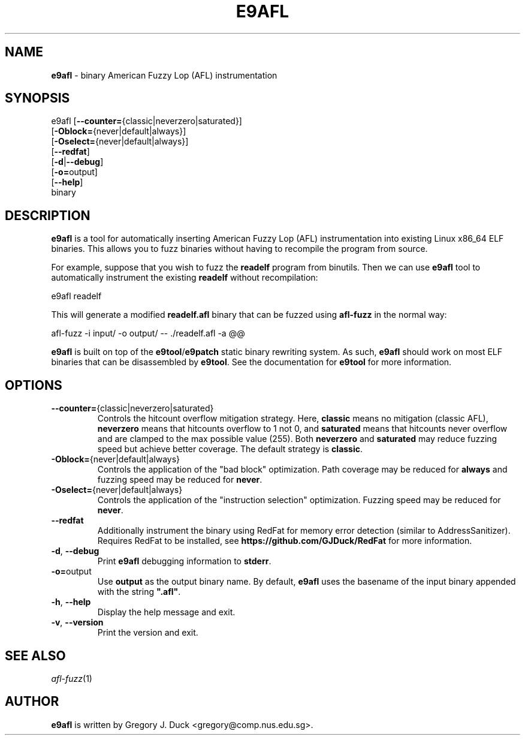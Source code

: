 .de Sp \" Vertical space (when we can't use .PP)
.if t .sp .5v
.if n .sp
..
.de Vb \" Begin verbatim text
.ft CW
.nf
.ne \\$1
..
.de Ve \" End verbatim text
.ft R
.fi
..
.TH "E9AFL" 1 "2021-06-02" "" "e9afl"
.SH NAME
\fBe9afl\fR \- binary American Fuzzy Lop (AFL) instrumentation
.SH SYNOPSIS
e9afl [\fB--counter=\fR{classic|neverzero|saturated}]
      [\fB-Oblock=\fR{never|default|always}]
      [\fB-Oselect=\fR{never|default|always}]
      [\fB--redfat\fR]
      [\fB-d\fR|\fB--debug\fR]
      [\fB-o=\fRoutput]
      [\fB--help\fR]
      binary
.SH DESCRIPTION
\fBe9afl\fR is a tool for automatically inserting American Fuzzy Lop
(AFL) instrumentation into existing Linux x86_64 ELF binaries.
This allows you to fuzz binaries without having to recompile the program from
source.
.PP
For example, suppose that you wish to fuzz the \fBreadelf\fR program from
binutils.
Then we can use \fBe9afl\fR tool to automatically instrument the existing
\fBreadelf\fR without recompilation:
.Sp
.Vb 1
\&        e9afl readelf
.Ve
.Sp
This will generate a modified \fBreadelf.afl\fR binary that can
be fuzzed using \fBafl-fuzz\fR in the normal way:
.Sp
.Vb 1
\&        afl\-fuzz \-i input/ \-o output/ \-\- ./readelf.afl \-a @@
.Ve
.Sp
\fBe9afl\fR is built on top of the \fBe9tool\fR/\fBe9patch\fR static binary
rewriting system.
As such, \fBe9afl\fR should work on most ELF binaries that can be disassembled
by \fBe9tool\fR.
See the documentation for \fBe9tool\fR for more information.
.SH "OPTIONS"
.TP
\fB--counter=\fR{classic|neverzero|saturated}
Controls the hitcount overflow mitigation strategy.
Here, \fBclassic\fR means no mitigation (classic AFL),
\fBneverzero\fR means that hitcounts overflow to 1 not 0, and
\fBsaturated\fR means that hitcounts never overflow and are clamped to the max
possible value (255).
Both \fBneverzero\fR and \fBsaturated\fR may reduce fuzzing speed
but achieve better coverage.
The default strategy is \fBclassic\fR.
.TP
\fB-Oblock=\fR{never|default|always}
Controls the application of the "bad block" optimization.
Path coverage may be reduced for \fBalways\fR and fuzzing speed may be
reduced for \fBnever\fR.
.TP
\fB-Oselect=\fR{never|default|always}
Controls the application of the "instruction selection" optimization.
Fuzzing speed may be reduced for \fBnever\fR.
.TP
\fB--redfat\fR
Additionally instrument the binary using RedFat for memory error detection
(similar to AddressSanitizer).
Requires RedFat to be installed, see \fBhttps://github.com/GJDuck/RedFat\fR
for more information.
.TP
\fB-d\fR, \fB--debug\fR
Print \fBe9afl\fR debugging information to \fBstderr\fR.
.TP
\fB-o=\fRoutput
Use \fBoutput\fR as the output binary name.
By default, \fBe9afl\fR uses the basename of the input binary appended with
the string \fB".afl"\fR.
.TP
\fB-h\fR, \fB--help\fR
Display the help message and exit.
.TP
\fB-v\fR, \fB--version\fR
Print the version and exit.
.SH "SEE ALSO"
\fIafl-fuzz\fR(1)
.SH AUTHOR
\fBe9afl\fR is written by Gregory J. Duck <gregory@comp.nus.edu.sg>.

